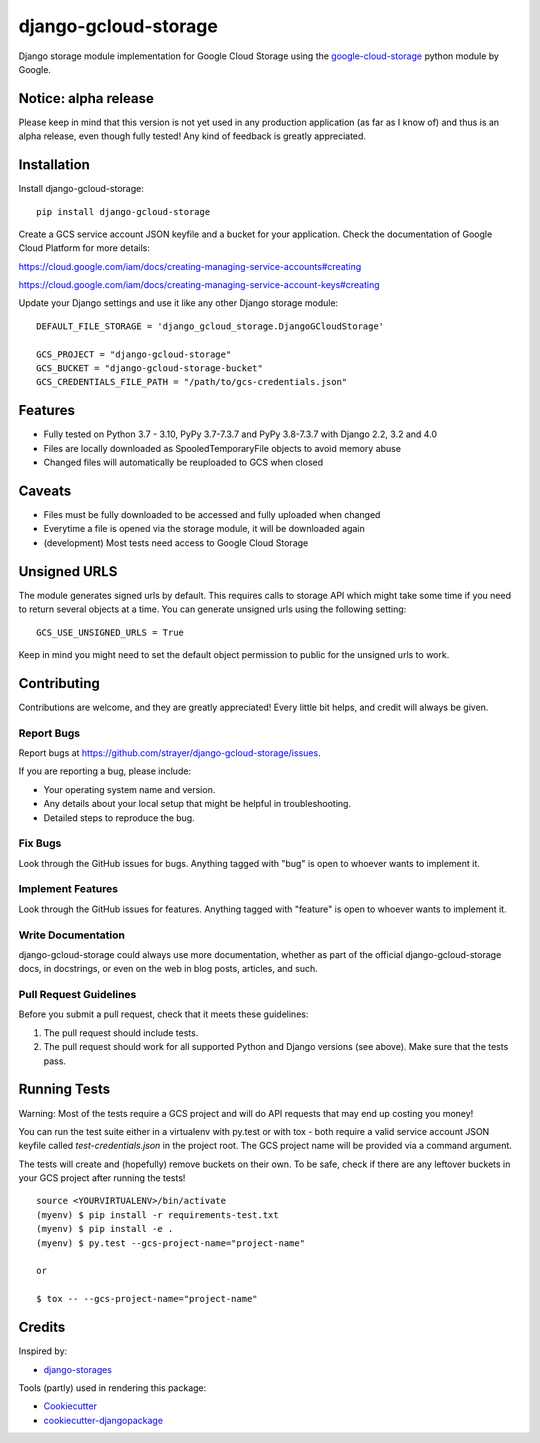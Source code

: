 =============================
django-gcloud-storage
=============================

.. image:: https://img.shields.io/pypi/v/django-gcloud-storage.svg
    :target: https://pypi.python.org/pypi/django-gcloud-storage
.. image:: https://img.shields.io/pypi/l/django-gcloud-storage.svg
    :target: https://pypi.python.org/pypi/django-gcloud-storage
.. image:: https://img.shields.io/pypi/pyversions/django-gcloud-storage.svg
    :target: https://pypi.python.org/pypi/django-gcloud-storage
.. image:: https://img.shields.io/pypi/format/django-gcloud-storage.svg
    :target: https://pypi.python.org/pypi/django-gcloud-storage

Django storage module implementation for Google Cloud Storage using the
google-cloud-storage_ python module by Google.

.. _google-cloud-storage: https://pypi.org/project/google-cloud-storage/

Notice: alpha release
---------------------

Please keep in mind that this version is not yet used in any production application
(as far as I know of) and thus is an alpha release, even though fully tested!
Any kind of feedback is greatly appreciated.

Installation
------------

Install django-gcloud-storage::

    pip install django-gcloud-storage

Create a GCS service account JSON keyfile and a bucket for your application.
Check the documentation of Google Cloud Platform for more details:

https://cloud.google.com/iam/docs/creating-managing-service-accounts#creating

https://cloud.google.com/iam/docs/creating-managing-service-account-keys#creating

Update your Django settings and use it like any other Django storage module::

    DEFAULT_FILE_STORAGE = 'django_gcloud_storage.DjangoGCloudStorage'

    GCS_PROJECT = "django-gcloud-storage"
    GCS_BUCKET = "django-gcloud-storage-bucket"
    GCS_CREDENTIALS_FILE_PATH = "/path/to/gcs-credentials.json"

Features
--------

* Fully tested on Python 3.7 - 3.10, PyPy 3.7-7.3.7 and PyPy 3.8-7.3.7 with
  Django 2.2, 3.2 and 4.0
* Files are locally downloaded as SpooledTemporaryFile objects to avoid memory
  abuse
* Changed files will automatically be reuploaded to GCS when closed

Caveats
-------

* Files must be fully downloaded to be accessed and fully uploaded when changed
* Everytime a file is opened via the storage module, it will be downloaded again
* (development) Most tests need access to Google Cloud Storage

Unsigned URLS
-------------

The module generates signed urls by default. This requires calls to storage API
which might take some time if you need to return several objects at a time. You
can generate unsigned urls using the following setting::

  GCS_USE_UNSIGNED_URLS = True

Keep in mind you might need to set the default object permission to public for
the unsigned urls to work.

Contributing
------------

Contributions are welcome, and they are greatly appreciated! Every
little bit helps, and credit will always be given.

Report Bugs
~~~~~~~~~~~

Report bugs at https://github.com/strayer/django-gcloud-storage/issues.

If you are reporting a bug, please include:

* Your operating system name and version.
* Any details about your local setup that might be helpful in troubleshooting.
* Detailed steps to reproduce the bug.

Fix Bugs
~~~~~~~~

Look through the GitHub issues for bugs. Anything tagged with "bug"
is open to whoever wants to implement it.

Implement Features
~~~~~~~~~~~~~~~~~~

Look through the GitHub issues for features. Anything tagged with "feature"
is open to whoever wants to implement it.

Write Documentation
~~~~~~~~~~~~~~~~~~~

django-gcloud-storage could always use more documentation, whether as part of the
official django-gcloud-storage docs, in docstrings, or even on the web in blog posts,
articles, and such.

Pull Request Guidelines
~~~~~~~~~~~~~~~~~~~~~~~

Before you submit a pull request, check that it meets these guidelines:

1. The pull request should include tests.
2. The pull request should work for all supported Python and Django versions
   (see above). Make sure that the tests pass.

Running Tests
-------------

Warning: Most of the tests require a GCS project and will do API requests that
may end up costing you money!

You can run the test suite either in a virtualenv with py.test or with tox - both
require a valid service account JSON keyfile called `test-credentials.json` in
the project root. The GCS project name will be provided via a command argument.

The tests will create and (hopefully) remove buckets on their own. To be safe,
check if there are any leftover buckets in your GCS project after running the
tests!

::

    source <YOURVIRTUALENV>/bin/activate
    (myenv) $ pip install -r requirements-test.txt
    (myenv) $ pip install -e .
    (myenv) $ py.test --gcs-project-name="project-name"

    or

    $ tox -- --gcs-project-name="project-name"

Credits
-------

Inspired by:

* `django-storages`_

.. _`django-storages`: https://pypi.python.org/pypi/django-storages

Tools (partly) used in rendering this package:

*  Cookiecutter_
*  `cookiecutter-djangopackage`_

.. _Cookiecutter: https://github.com/audreyr/cookiecutter
.. _`cookiecutter-djangopackage`: https://github.com/pydanny/cookiecutter-djangopackage
